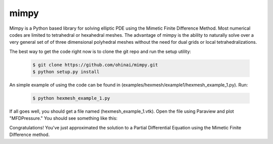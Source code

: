 =====
mimpy
=====

.. image:: https://api.travis-ci.org/ohinai/mimpy.png?branch=master
    :target: https://travis-ci.org/ohinai/mimpy

Mimpy is a Python based library for solving elliptic PDE using the Mimetic Finite 
Difference Method. Most numerical codes are limited to tetrahedral or hexahedral 
meshes. The advantage of mimpy is the ability to naturally solve over a very general set of 
of three dimensional polyhedral meshes without the need for dual grids or local tetrahedralizations.  

.. image:: three_solutions.png

The best way to get the code right now is to clone the git repo and run the setup utility:


    .. code-block:: bash
    
        $ git clone https://github.com/ohinai/mimpy.git
        $ python setup.py install 

An simple example of using the code can be found in (examples/hexmesh/example1/hexmesh_example_1.py).
Run:

    .. code-block:: bash
    
        $ python hexmesh_example_1.py 

If all goes well, you should get a file named (hexmesh_example_1.vtk). Open the file using 
Paraview and plot "MFDPressure." You should see something like this:

.. image:: hexmesh_solution.png

Congratulations! You've just approximated the solution to a Partial Differential Equation using the 
Mimetic Finite Difference method. 







